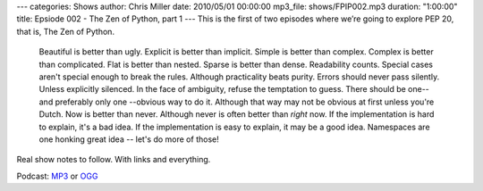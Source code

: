 ---
categories: Shows
author: Chris Miller
date: 2010/05/01 00:00:00
mp3_file: shows/FPIP002.mp3
duration: "1:00:00"
title: Epsiode 002 - The Zen of Python, part 1
---
This is the first of two episodes where we’re going to explore PEP 20, that is,
The Zen of Python.

    Beautiful is better than ugly.
    Explicit is better than implicit.
    Simple is better than complex.
    Complex is better than complicated.
    Flat is better than nested.
    Sparse is better than dense.
    Readability counts.
    Special cases aren't special enough to break the rules.
    Although practicality beats purity.
    Errors should never pass silently.
    Unless explicitly silenced.
    In the face of ambiguity, refuse the temptation to guess.
    There should be one-- and preferably only one --obvious way to do it.
    Although that way may not be obvious at first unless you're Dutch.
    Now is better than never.
    Although never is often better than *right* now.
    If the implementation is hard to explain, it's a bad idea.
    If the implementation is easy to explain, it may be a good idea.
    Namespaces are one honking great idea -- let's do more of those!

Real show notes to follow. With links and everything.


Podcast: `MP3 </shows/FPIP002.mp3>`_ or `OGG </shows/FPIP002.ogg>`_
